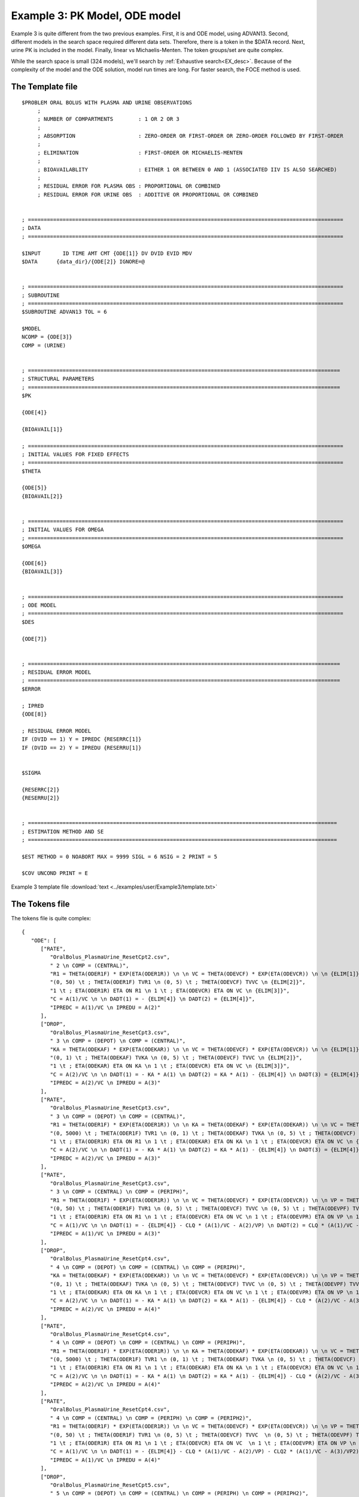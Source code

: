 

Example 3: PK Model, ODE model
=============================== 

Example 3 is quite different from the two previous examples. First, it is and ODE model, using ADVAN13. Second, different models in the search space required 
different data sets. Therefore, there is a token in the $DATA record. Next, urine PK is included in the model. Finally, 
linear vs Michaelis-Menten. The token groups/set are quite complex.


While the search space is small (324 models), we'll search by :ref:`Exhaustive search<EX_desc>`. Because of the complexity of the model and the 
ODE solution,  model run times are long. For faster search, the FOCE method is used. 

The Template file
~~~~~~~~~~~~~~~~~

::

   $PROBLEM ORAL BOLUS WITH PLASMA AND URINE OBSERVATIONS  
	; 
	; NUMBER OF COMPARTMENTS        : 1 OR 2 OR 3
	; 
	; ABSORPTION                    : ZERO-ORDER OR FIRST-ORDER OR ZERO-ORDER FOLLOWED BY FIRST-ORDER
	; 
	; ELIMINATION                   : FIRST-ORDER OR MICHAELIS-MENTEN
	; 
	; BIOAVAILABLITY                : EITHER 1 OR BETWEEN 0 AND 1 (ASSOCIATED IIV IS ALSO SEARCHED)
	;
	; RESIDUAL ERROR FOR PLASMA OBS : PROPORTIONAL OR COMBINED
	; RESIDUAL ERROR FOR URINE OBS  : ADDITIVE OR PROPORTIONAL OR COMBINED 


   ; ====================================================================================================
   ; DATA
   ; ====================================================================================================          
      
   $INPUT       ID TIME AMT CMT {ODE[1]} DV DVID EVID MDV 
   $DATA      {data_dir}/{ODE[2]} IGNORE=@


   ; ====================================================================================================
   ; SUBROUTINE
   ; ====================================================================================================          
   $SUBROUTINE ADVAN13 TOL = 6

   $MODEL
   NCOMP = {ODE[3]}
   COMP = (URINE)


   ; ===================================================================================================
   ; STRUCTURAL PARAMETERS 
   ; ===================================================================================================
   $PK      
   
   {ODE[4]}
   
   {BIOAVAIL[1]}

   ; ====================================================================================================
   ; INITIAL VALUES FOR FIXED EFFECTS
   ; ====================================================================================================
   $THETA  
   
   {ODE[5]} 
   {BIOAVAIL[2]}  

   
   ; ====================================================================================================
   ; INITIAL VALUES FOR OMEGA
   ; ====================================================================================================
   $OMEGA 

   {ODE[6]}
   {BIOAVAIL[3]}


   ; ====================================================================================================
   ; ODE MODEL 
   ; ====================================================================================================
   $DES

   {ODE[7]}
   

   ; ===================================================================================================
   ; RESIDUAL ERROR MODEL
   ; ===================================================================================================
   $ERROR  
         
   ; IPRED 
   {ODE[8]}
   
   ; RESIDUAL ERROR MODEL 
   IF (DVID == 1) Y = IPREDC {RESERRC[1]}
   IF (DVID == 2) Y = IPREDU {RESERRU[1]}


   $SIGMA  

   {RESERRC[2]}
   {RESERRU[2]}


   ; ==================================================================================================
   ; ESTIMATION METHOD AND SE 
   ; ================================================================================================== 

   $EST METHOD = 0 NOABORT MAX = 9999 SIGL = 6 NSIG = 2 PRINT = 5

   $COV UNCOND PRINT = E

Example 3 template file :download:`text <../examples/user/Example3/template.txt>`

The Tokens file
~~~~~~~~~~~~~~~~

The tokens file is quite complex:


::

   {
      "ODE": [
         ["RATE",
            "OralBolus_PlasmaUrine_ResetCpt2.csv",
            " 2 \n COMP = (CENTRAL)", 
            "R1 = THETA(ODER1F) * EXP(ETA(ODER1R)) \n \n VC = THETA(ODEVCF) * EXP(ETA(ODEVCR)) \n \n {ELIM[1]}",
            "(0, 50) \t ; THETA(ODER1F) TVR1 \n (0, 5) \t ; THETA(ODEVCF) TVVC \n {ELIM[2]}",
            "1 \t ; ETA(ODER1R) ETA ON R1 \n 1 \t ; ETA(ODEVCR) ETA ON VC \n {ELIM[3]}", 
            "C = A(1)/VC \n \n DADT(1) = - {ELIM[4]} \n DADT(2) = {ELIM[4]}",
            "IPREDC = A(1)/VC \n IPREDU = A(2)"
         ],
         ["DROP",
            "OralBolus_PlasmaUrine_ResetCpt3.csv",
            " 3 \n COMP = (DEPOT) \n COMP = (CENTRAL)", 
            "KA = THETA(ODEKAF) * EXP(ETA(ODEKAR)) \n \n VC = THETA(ODEVCF) * EXP(ETA(ODEVCR)) \n \n {ELIM[1]}",
            "(0, 1) \t ; THETA(ODEKAF) TVKA \n (0, 5) \t ; THETA(ODEVCF) TVVC \n {ELIM[2]}",
            "1 \t ; ETA(ODEKAR) ETA ON KA \n 1 \t ; ETA(ODEVCR) ETA ON VC \n {ELIM[3]}", 
            "C = A(2)/VC \n \n DADT(1) = - KA * A(1) \n DADT(2) = KA * A(1) - {ELIM[4]} \n DADT(3) = {ELIM[4]}",
            "IPREDC = A(2)/VC \n IPREDU = A(3)"
         ],
         ["RATE",
            "OralBolus_PlasmaUrine_ResetCpt3.csv",
            " 3 \n COMP = (DEPOT) \n COMP = (CENTRAL)", 
            "R1 = THETA(ODER1F) * EXP(ETA(ODER1R)) \n \n KA = THETA(ODEKAF) * EXP(ETA(ODEKAR)) \n \n VC = THETA(ODEVCF) * EXP(ETA(ODEVCR)) \n \n {ELIM[1]}",
            "(0, 5000) \t ; THETA(ODER1F) TVR1 \n (0, 1) \t ; THETA(ODEKAF) TVKA \n (0, 5) \t ; THETA(ODEVCF) TVVC \n {ELIM[2]}",
            "1 \t ; ETA(ODER1R) ETA ON R1 \n 1 \t ; ETA(ODEKAR) ETA ON KA \n 1 \t ; ETA(ODEVCR) ETA ON VC \n {ELIM[3]}", 
            "C = A(2)/VC \n \n DADT(1) = - KA * A(1) \n DADT(2) = KA * A(1) - {ELIM[4]} \n DADT(3) = {ELIM[4]}",
            "IPREDC = A(2)/VC \n IPREDU = A(3)"
         ],
         ["RATE",
            "OralBolus_PlasmaUrine_ResetCpt3.csv",
            " 3 \n COMP = (CENTRAL) \n COMP = (PERIPH)", 
            "R1 = THETA(ODER1F) * EXP(ETA(ODER1R)) \n \n VC = THETA(ODEVCF) * EXP(ETA(ODEVCR)) \n \n VP = THETA(ODEVPF) * EXP(ETA(ODEVPR)) \n \n CLQ = THETA(ODECLQF) * EXP(ETA(ODECLQR)) \n \n {ELIM[1]}",
            "(0, 50) \t ; THETA(ODER1F) TVR1 \n (0, 5) \t ; THETA(ODEVCF) TVVC \n (0, 5) \t ; THETA(ODEVPF) TVVP \n (0, 1) \t ; THETA(ODECLQF) TVCLQ \n {ELIM[2]}",
            "1 \t ; ETA(ODER1R) ETA ON R1 \n 1 \t ; ETA(ODEVCR) ETA ON VC \n 1 \t ; ETA(ODEVPR) ETA ON VP \n 1 \t ; ETA(ODECLQR) ETA ON CLQ \n {ELIM[3]}", 
            "C = A(1)/VC \n \n DADT(1) = - {ELIM[4]} - CLQ * (A(1)/VC - A(2)/VP) \n DADT(2) = CLQ * (A(1)/VC - A(2)/VP) \n DADT(3) = {ELIM[4]}",
            "IPREDC = A(1)/VC \n IPREDU = A(3)"
         ],
         ["DROP",
            "OralBolus_PlasmaUrine_ResetCpt4.csv",
            " 4 \n COMP = (DEPOT) \n COMP = (CENTRAL) \n COMP = (PERIPH)", 
            "KA = THETA(ODEKAF) * EXP(ETA(ODEKAR)) \n \n VC = THETA(ODEVCF) * EXP(ETA(ODEVCR)) \n \n VP = THETA(ODEVPF) * EXP(ETA(ODEVPR)) \n \n CLQ = THETA(ODECLQF) * EXP(ETA(ODECLQR)) \n \n {ELIM[1]}",
            "(0, 1) \t ; THETA(ODEKAF) TVKA \n (0, 5) \t ; THETA(ODEVCF) TVVC \n (0, 5) \t ; THETA(ODEVPF) TVVP \n (0, 1) \t ; THETA(ODECLQF) TVCLQ \n {ELIM[2]}",
            "1 \t ; ETA(ODEKAR) ETA ON KA \n 1 \t ; ETA(ODEVCR) ETA ON VC \n 1 \t ; ETA(ODEVPR) ETA ON VP \n 1 \t ; ETA(ODECLQR) ETA ON CLQ \n {ELIM[3]}", 
            "C = A(2)/VC \n \n DADT(1) = - KA * A(1) \n DADT(2) = KA * A(1) - {ELIM[4]} - CLQ * (A(2)/VC - A(3)/VP) \n DADT(3) = CLQ * (A(2)/VC - A(3)/VP) \n DADT(4) = {ELIM[4]}",
            "IPREDC = A(2)/VC \n IPREDU = A(4)"
         ],
         ["RATE",
            "OralBolus_PlasmaUrine_ResetCpt4.csv",
            " 4 \n COMP = (DEPOT) \n COMP = (CENTRAL) \n COMP = (PERIPH)", 
            "R1 = THETA(ODER1F) * EXP(ETA(ODER1R)) \n \n KA = THETA(ODEKAF) * EXP(ETA(ODEKAR)) \n \n VC = THETA(ODEVCF) * EXP(ETA(ODEVCR)) \n \n VP = THETA(ODEVPF) * EXP(ETA(ODEVPR)) \n \n CLQ = THETA(ODECLQF) * EXP(ETA(ODECLQR)) \n \n {ELIM[1]}",
            "(0, 5000) \t ; THETA(ODER1F) TVR1 \n (0, 1) \t ; THETA(ODEKAF) TVKA \n (0, 5) \t ; THETA(ODEVCF) TVVC \n (0, 5) \t ; THETA(ODEVPF) TVVP \n (0, 1) \t ; THETA(ODECLQF) TVCLQ \n {ELIM[2]}",
            "1 \t ; ETA(ODER1R) ETA ON R1 \n 1 \t ; ETA(ODEKAR) ETA ON KA \n 1 \t ; ETA(ODEVCR) ETA ON VC \n 1 \t ; ETA(ODEVPR) ETA ON VP \n 1 \t ; ETA(ODECLQR) ETA ON CLQ \n {ELIM[3]}", 
            "C = A(2)/VC \n \n DADT(1) = - KA * A(1) \n DADT(2) = KA * A(1) - {ELIM[4]} - CLQ * (A(2)/VC - A(3)/VP) \n DADT(3) = CLQ * (A(2)/VC - A(3)/VP) \n DADT(4) = {ELIM[4]}",
            "IPREDC = A(2)/VC \n IPREDU = A(4)"
         ],
         ["RATE",
            "OralBolus_PlasmaUrine_ResetCpt4.csv",
            " 4 \n COMP = (CENTRAL) \n COMP = (PERIPH) \n COMP = (PERIPH2)", 
            "R1 = THETA(ODER1F) * EXP(ETA(ODER1R)) \n \n VC = THETA(ODEVCF) * EXP(ETA(ODEVCR)) \n \n VP = THETA(ODEVPF) * EXP(ETA(ODEVPR)) \n \n CLQ = THETA(ODECLQF) * EXP(ETA(ODECLQR)) \n \n VP2 = THETA(ODEVP2F) * EXP(ETA(ODEVP2R)) \n \n CLQ2 = THETA(ODECLQ2F) * EXP(ETA(ODECLQ2R)) \n \n {ELIM[1]}",
            "(0, 50) \t ; THETA(ODER1F) TVR1 \n (0, 5) \t ; THETA(ODEVCF) TVVC  \n (0, 5) \t ; THETA(ODEVPF) TVVP \n (0, 1) \t ; THETA(ODECLQF) TVCLQ \n (0, 0.1) \t ; THETA(ODEVP2F) TVVP2  \n (0, 1) \t ; THETA(ODECLQ2F) TVCLQ2 \n {ELIM[2]}",
            "1 \t ; ETA(ODER1R) ETA ON R1 \n 1 \t ; ETA(ODEVCR) ETA ON VC  \n 1 \t ; ETA(ODEVPR) ETA ON VP \n 1 \t ; ETA(ODECLQR) ETA ON CLQ  \n 1 \t ; ETA(ODEVP2R) ETA ON VP2 \n 1 \t ; ETA(ODECLQ2R) ETA ON CLQ2 \n {ELIM[3]}", 
            "C = A(1)/VC \n \n DADT(1) = - {ELIM[4]} - CLQ * (A(1)/VC - A(2)/VP) - CLQ2 * (A(1)/VC - A(3)/VP2) \n DADT(2) = CLQ * (A(1)/VC - A(2)/VP) \n DADT(3) = CLQ2 * (A(1)/VC - A(3)/VP2) \n DADT(4) = {ELIM[4]}",
            "IPREDC = A(1)/VC \n IPREDU = A(4)"
         ],
         ["DROP",
            "OralBolus_PlasmaUrine_ResetCpt5.csv",
            " 5 \n COMP = (DEPOT) \n COMP = (CENTRAL) \n COMP = (PERIPH) \n COMP = (PERIPH2)", 
            "KA = THETA(ODEKAF) * EXP(ETA(ODEKAR)) \n \n VC = THETA(ODEVCF) * EXP(ETA(ODEVCR)) \n \n VP = THETA(ODEVPF) * EXP(ETA(ODEVPR)) \n \n CLQ = THETA(ODECLQF) * EXP(ETA(ODECLQR))\n \n VP2 = THETA(ODEVP2F) * EXP(ETA(ODEVP2R)) \n \n CLQ2 = THETA(ODECLQ2F) * EXP(ETA(ODECLQ2R)) \n \n {ELIM[1]}",
            "(0, 1) \t ; THETA(ODEKAF) TVKA \n (0, 5) \t ; THETA(ODEVCF) TVVC  \n (0, 5) \t ; THETA(ODEVPF) TVVP \n (0, 1) \t ; THETA(ODECLQF) TVCLQ \n (0, 0.1) \t ; THETA(ODEVP2F) TVVP2 \n (0, 1) \t ; THETA(ODECLQ2F) TVCLQ2 \n {ELIM[2]}",
            "1 \t ; ETA(ODEKAR) ETA ON KA \n 1 \t ; ETA(ODEVCR) ETA ON VC  \n 1 \t ; ETA(ODEVPR) ETA ON VP \n 1 \t ; ETA(ODECLQR) ETA ON CLQ \n 1 \t ; ETA(ODEVP2R) ETA ON VP2 \n 1 \t ; ETA(ODECLQ2R) ETA ON CLQ2 \n {ELIM[3]}", 
            "C = A(2)/VC \n \n DADT(1) = - KA * A(1) \n DADT(2) = KA * A(1) - {ELIM[4]} - CLQ * (A(2)/VC - A(3)/VP) - CLQ2 * (A(2)/VC - A(4)/VP2) \n DADT(3) = CLQ * (A(2)/VC - A(3)/VP) \n DADT(4) = CLQ2 * (A(2)/VC - A(4)/VP2) \n DADT(5) = {ELIM[4]}",
            "IPREDC = A(2)/VC \n IPREDU = A(5)"
         ],
         ["RATE",
            "OralBolus_PlasmaUrine_ResetCpt5.csv",
            " 5 \n COMP = (DEPOT) \n COMP = (CENTRAL) \n COMP = (PERIPH) \n COMP = (PERIPH2)", 
            "R1 = THETA(ODER1F) * EXP(ETA(ODER1R)) \n \n KA = THETA(ODEKAF) * EXP(ETA(ODEKAR)) \n \n VC = THETA(ODEVCF) * EXP(ETA(ODEVCR)) \n \n VP = THETA(ODEVPF) * EXP(ETA(ODEVPR)) \n \n CLQ = THETA(ODECLQF) * EXP(ETA(ODECLQR)) \n \n VP2 = THETA(ODEVP2F) * EXP(ETA(ODEVP2R)) \n \n CLQ2 = THETA(ODECLQ2F) * EXP(ETA(ODECLQ2R)) \n \n {ELIM[1]}",
            "(0, 5000) \t ; THETA(ODER1F) TVR1 \n (0, 1) \t ; THETA(ODEKAF) TVKA \n (0, 5) \t ; THETA(ODEVCF) TVVC \n (0, 5) \t ; THETA(ODEVPF) TVVP \n (0, 1) \t ; THETA(ODECLQF) TVCLQ \n (0, 0.1) \t ; THETA(ODEVP2F) TVVP2 \n (0, 1) \t ; THETA(ODECLQ2F) TVCLQ2 \n {ELIM[2]}",
            "1 \t ; ETA(ODER1R) ETA ON R1 \n 1 \t ; ETA(ODEKAR) ETA ON KA \n 1 \t ; ETA(ODEVCR) ETA ON VC \n 1 \t ; ETA(ODEVPR) ETA ON VP \n 1 \t ; ETA(ODECLQR) ETA ON CLQ \n 1 \t ; ETA(ODEVP2R) ETA ON VP2 \n 1 \t ; ETA(ODECLQ2R) ETA ON CLQ2 \n {ELIM[3]}", 
            "C = A(2)/VC \n \n DADT(1) = - KA * A(1) \n DADT(2) = KA * A(1) -{ELIM[4]} - CLQ * (A(2)/VC - A(3)/VP) - CLQ2 * (A(2)/VC - A(4)/VP2) \n DADT(3) = CLQ * (A(2)/VC - A(3)/VP) \n DADT(4) = CLQ2 * (A(2)/VC - A(4)/VP2) \n DADT(5) = {ELIM[4]}",
            "IPREDC = A(2)/VC \n IPREDU = A(5)"
         ]
      ], 
      
      "ELIM":[
         ["CLC = THETA(ODECLCF) * EXP(ETA(ODECLCR))", 
            "(0, 2) \t ; THETA(ODECLCF) TVCLC", 
            "1 \t ; ETA(ODECLCR) ETA ON CLC", 
            "CLC * C"
         ],
         ["VM = THETA(ODEVMF) * EXP(ETA(ODEVMR)) \n \n KM = THETA(ODEKMF) * EXP(ETA(ODEKMR))", 
            "(0, 20) \t ; THETA(ODEVMF) TVVM \n (0, 10) \t ; THETA(ODEKMF) TVKM",
            "1 \t ; ETA(ODEVMR) ETA ON VM \n 1 \t ; ETA(ODEKMR) ETA ON KM",
            "VM * C/(KM + C)"
         ]
      ],
      

      "BIOAVAIL": [
         ["", 
            "",
            ""
         ], 
         ["F1 = THETA(BIOAVAIL)",
            "(0, 0.9, 1) \t ; THETA(BIOAVAIL) TVF",
            ""
         ], 
         ["TEMP = EXP(THETA(BIOAVAILF) + ETA(BIOAVAILR)) \n F1 = TEMP/(1 + TEMP)",
            "3 \t ; THETA(BIOAVAILF) TVLOGITF",
            "1 \t ; ETA(BIOAVAILR) ETA ON LOGITF"
         ]
      ], 
      
      "RESERRC":[
         ["* (1 + EPS(RESERRCP))",
            "0.01 \t ; EPS(RESERRCP) VARIANCE OF PROPORTIONAL ERROR FOR PLASMA OBSERVATION"
         ],
         ["* (1 + EPS(RESERRCP)) + EPS(RESERRCA)",
            "0.01 \t ; EPS(RESERRCP)) VARIANCE OF PROPORTIONAL ERROR FOR PLASMA OBSERVATIONS \n 0.1 \t ; EPS(RESERRCA) VARIANCE OF ADDITIVE ERROR FOR PLASMA OBSERVATIONS"
         ]
      ], 
      
      "RESERRU":[
         ["+ EPS(RESERRUA)",
            "0.1 \t ; EPS(RESERRUA) VARIANCE OF ADDITIVE ERROR FOR URINE OBSERVATIONS"
         ],
         ["* (1 + EPS(RESERRUP))",
            "0.01 \t ; EPS(RESERRUP) VARIANCE OF PROPORTIONAL ERROR FOR URINE OBSERVATIONS"
         ],
         ["* (1 + EPS(RESERRUP)) + EPS(RESERRUA)",
            "0.01 \t ; EPS(RESERRUP)) VARIANCE OF PROPORTIONAL ERROR FOR URINE OBSERVATIONS \n 0.1 \t ; EPS(RESERRUA) VARIANCE OF ADDITIVE ERROR FOR URINE OBSERVATIONS"
         ]
      ]
      
      }



**NOTE AGAIN!!**
The use of THETA(paremeter identifier), e.g.


::

   (-4,.7,4) \t; THETA(CL~WT)


for **ALL** initial estimate token text (THETA, OMEGA and SIGMA).


Example 3 tokens file :download:`json <../examples/user/Example3/tokens.json>`

The Options file
~~~~~~~~~~~~~~~~

The options file is fairly traditiona, :ref:`Exhaustive search<EX_desc>`.  Note that the NONMEM timeout is long (9600 seconds), as the run time for the ODE solution is long. 

The user should provide an appropriate path for :ref:`"nmfePath"<nmfePath>`. NONMEM version 7.4 and 7.5 are supported. 


::

   {
    "author": "Certara",

    "algorithm": "EX",
    "exhaustive_batch_size": 100,

    "working_dir": "u:/pyDarwin/example3/working",
    "temp_dir": "u:/pyDarwin/example3/rundir",
    "output_dir": "u:/pyDarwin/example3/output",
    "num_parallel": 4,

    "crash_value": 99999999999,

    "penalty": {
        "theta": 2,
        "omega": 2,
        "sigma": 2,
        "convergence": 100,
        "covariance": 100,
        "correlation": 100,
        "condition_number": 100,
        "non_influential_tokens": 0.00001
    },

    "remove_run_dir": false,

    "nmfe_path": "c:/nm744/util/nmfe74.bat",
    "model_run_timeout": 9600
   }

Example 3 options file :download:`json <../examples/user/Example3/options.json>`

Initialization output should look similar to this:

::

   [12:30:54] Options file found at ..\examples\user\Example3\options.json
   [12:30:54] Preparing project working folder...
   [12:30:54] Preparing project output folder...
   [12:30:54] Preparing project temp folder...
   [12:30:54] Model run priority is below_normal
   [12:30:54] Using darwin.MemoryModelCache
   [12:30:54] Project dir: c:\fda\pyDarwin\examples\user\Example3
   [12:30:54] Data dir: c:\fda\pyDarwin\examples\user\Example3
   [12:30:54] Project working dir: u:/pyDarwin/example3/working
   [12:30:54] Project temp dir: u:/pyDarwin/example3/rundir
   [12:30:54] Project output dir: u:/pyDarwin/example3/output
   [12:30:54] Writing intermediate output to u:/pyDarwin/example3/output\results.csv
   [12:30:54] Models will be saved in u:/pyDarwin/example3/working\models.json
   [12:30:54] Template file found at ..\examples\user\Example3\template.txt
   [12:30:54] Tokens file found at ..\examples\user\Example3\tokens.json
   [12:30:54] Search start time = Sun Jul 31 12:30:54 2022
   [12:30:54] Total of 324 to be run in exhaustive search
   [12:30:54] NMFE found: c:/nm744/util/nmfe74.bat
   [12:30:54] Not using Post Run R code
   [12:30:54] Not using Post Run Python code
   [12:30:54] Checking files in u:\pyDarwin\example3\rundir\0\001
   [12:30:54] Data set # 1 was found: c:\fda\pyDarwin\examples\user\Example3/OralBolus_PlasmaUrine_ResetCpt2.csv
  

